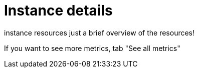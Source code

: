 [[aura-instance-details]]
= Instance details
:description: Interesting description goes here

instance resources
just a brief overview of the resources!

If you want to see more metrics, tab "See all metrics" 